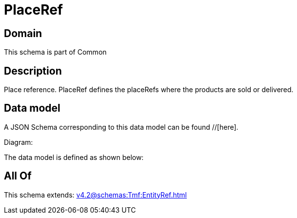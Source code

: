 = PlaceRef

[#domain]
== Domain

This schema is part of Common

[#description]
== Description
Place reference. PlaceRef defines the placeRefs where the products are sold or delivered.


[#data_model]
== Data model

A JSON Schema corresponding to this data model can be found //[here].

Diagram:


The data model is defined as shown below:


[#all_of]
== All Of

This schema extends: xref:v4.2@schemas:Tmf:EntityRef.adoc[]

